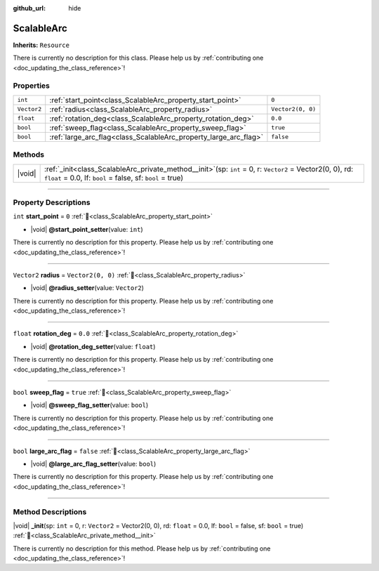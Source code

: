 :github_url: hide

.. DO NOT EDIT THIS FILE!!!
.. Generated automatically from Godot engine sources.
.. Generator: https://github.com/godotengine/godot/tree/master/doc/tools/make_rst.py.
.. XML source: https://github.com/godotengine/godot/tree/master/../../gamedev/ez-curved-lines-2d/docs/ScalableArc.xml.

.. _class_ScalableArc:

ScalableArc
===========

**Inherits:** ``Resource``

.. container:: contribute

	There is currently no description for this class. Please help us by :ref:`contributing one <doc_updating_the_class_reference>`!

.. rst-class:: classref-reftable-group

Properties
----------

.. table::
   :widths: auto

   +-------------+------------------------------------------------------------------+-------------------+
   | ``int``     | :ref:`start_point<class_ScalableArc_property_start_point>`       | ``0``             |
   +-------------+------------------------------------------------------------------+-------------------+
   | ``Vector2`` | :ref:`radius<class_ScalableArc_property_radius>`                 | ``Vector2(0, 0)`` |
   +-------------+------------------------------------------------------------------+-------------------+
   | ``float``   | :ref:`rotation_deg<class_ScalableArc_property_rotation_deg>`     | ``0.0``           |
   +-------------+------------------------------------------------------------------+-------------------+
   | ``bool``    | :ref:`sweep_flag<class_ScalableArc_property_sweep_flag>`         | ``true``          |
   +-------------+------------------------------------------------------------------+-------------------+
   | ``bool``    | :ref:`large_arc_flag<class_ScalableArc_property_large_arc_flag>` | ``false``         |
   +-------------+------------------------------------------------------------------+-------------------+

.. rst-class:: classref-reftable-group

Methods
-------

.. table::
   :widths: auto

   +--------+----------------------------------------------------------------------------------------------------------------------------------------------------------------------------------+
   | |void| | :ref:`_init<class_ScalableArc_private_method__init>`\ (\ sp\: ``int`` = 0, r\: ``Vector2`` = Vector2(0, 0), rd\: ``float`` = 0.0, lf\: ``bool`` = false, sf\: ``bool`` = true\ ) |
   +--------+----------------------------------------------------------------------------------------------------------------------------------------------------------------------------------+

.. rst-class:: classref-section-separator

----

.. rst-class:: classref-descriptions-group

Property Descriptions
---------------------

.. _class_ScalableArc_property_start_point:

.. rst-class:: classref-property

``int`` **start_point** = ``0`` :ref:`🔗<class_ScalableArc_property_start_point>`

.. rst-class:: classref-property-setget

- |void| **@start_point_setter**\ (\ value\: ``int``\ )

.. container:: contribute

	There is currently no description for this property. Please help us by :ref:`contributing one <doc_updating_the_class_reference>`!

.. rst-class:: classref-item-separator

----

.. _class_ScalableArc_property_radius:

.. rst-class:: classref-property

``Vector2`` **radius** = ``Vector2(0, 0)`` :ref:`🔗<class_ScalableArc_property_radius>`

.. rst-class:: classref-property-setget

- |void| **@radius_setter**\ (\ value\: ``Vector2``\ )

.. container:: contribute

	There is currently no description for this property. Please help us by :ref:`contributing one <doc_updating_the_class_reference>`!

.. rst-class:: classref-item-separator

----

.. _class_ScalableArc_property_rotation_deg:

.. rst-class:: classref-property

``float`` **rotation_deg** = ``0.0`` :ref:`🔗<class_ScalableArc_property_rotation_deg>`

.. rst-class:: classref-property-setget

- |void| **@rotation_deg_setter**\ (\ value\: ``float``\ )

.. container:: contribute

	There is currently no description for this property. Please help us by :ref:`contributing one <doc_updating_the_class_reference>`!

.. rst-class:: classref-item-separator

----

.. _class_ScalableArc_property_sweep_flag:

.. rst-class:: classref-property

``bool`` **sweep_flag** = ``true`` :ref:`🔗<class_ScalableArc_property_sweep_flag>`

.. rst-class:: classref-property-setget

- |void| **@sweep_flag_setter**\ (\ value\: ``bool``\ )

.. container:: contribute

	There is currently no description for this property. Please help us by :ref:`contributing one <doc_updating_the_class_reference>`!

.. rst-class:: classref-item-separator

----

.. _class_ScalableArc_property_large_arc_flag:

.. rst-class:: classref-property

``bool`` **large_arc_flag** = ``false`` :ref:`🔗<class_ScalableArc_property_large_arc_flag>`

.. rst-class:: classref-property-setget

- |void| **@large_arc_flag_setter**\ (\ value\: ``bool``\ )

.. container:: contribute

	There is currently no description for this property. Please help us by :ref:`contributing one <doc_updating_the_class_reference>`!

.. rst-class:: classref-section-separator

----

.. rst-class:: classref-descriptions-group

Method Descriptions
-------------------

.. _class_ScalableArc_private_method__init:

.. rst-class:: classref-method

|void| **_init**\ (\ sp\: ``int`` = 0, r\: ``Vector2`` = Vector2(0, 0), rd\: ``float`` = 0.0, lf\: ``bool`` = false, sf\: ``bool`` = true\ ) :ref:`🔗<class_ScalableArc_private_method__init>`

.. container:: contribute

	There is currently no description for this method. Please help us by :ref:`contributing one <doc_updating_the_class_reference>`!

.. |virtual| replace:: :abbr:`virtual (This method should typically be overridden by the user to have any effect.)`
.. |required| replace:: :abbr:`required (This method is required to be overridden when extending its base class.)`
.. |const| replace:: :abbr:`const (This method has no side effects. It doesn't modify any of the instance's member variables.)`
.. |vararg| replace:: :abbr:`vararg (This method accepts any number of arguments after the ones described here.)`
.. |constructor| replace:: :abbr:`constructor (This method is used to construct a type.)`
.. |static| replace:: :abbr:`static (This method doesn't need an instance to be called, so it can be called directly using the class name.)`
.. |operator| replace:: :abbr:`operator (This method describes a valid operator to use with this type as left-hand operand.)`
.. |bitfield| replace:: :abbr:`BitField (This value is an integer composed as a bitmask of the following flags.)`
.. |void| replace:: :abbr:`void (No return value.)`
